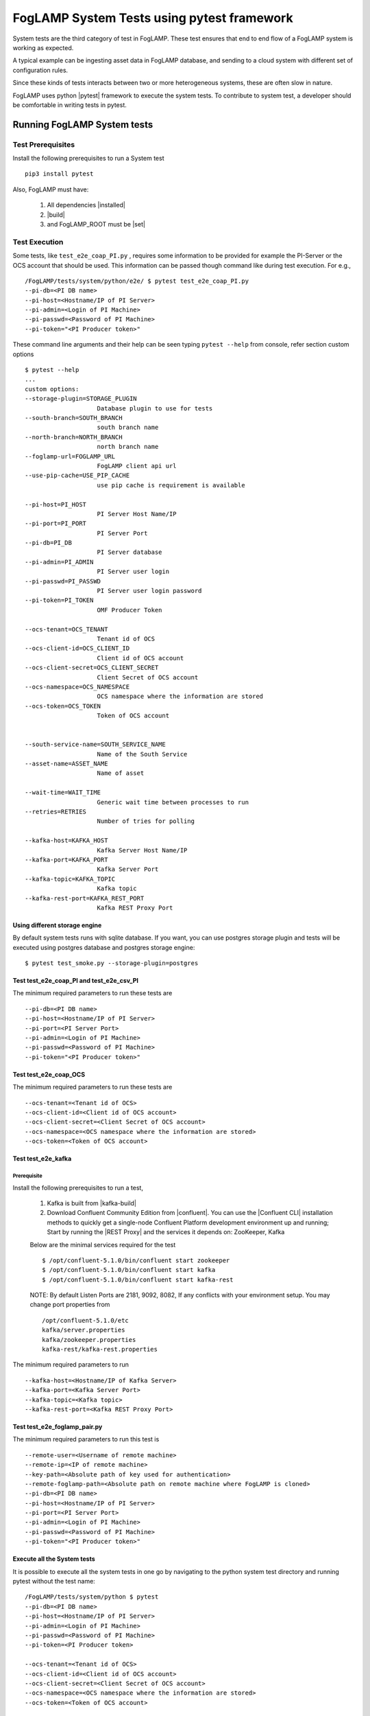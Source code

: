 
.. |pytest| raw:: html

   <a href="https://docs.pytest.org/en/latest/#" target="_blank">pytest</a>

.. |installed| raw:: html

   <a href="https://github.com/foglamp/FogLAMP#build-prerequisites" target="_blank">installed</a>

.. |build| raw:: html

   <a href="https://github.com/foglamp/FogLAMP#build" target="_blank">build</a>

.. |set| raw:: html

   <a href="https://github.com/foglamp/FogLAMP#testing-foglamp-from-your-development-environment" target="_blank">set</a>

.. |kafka-build| raw:: html

   <a href="https://github.com/foglamp/foglamp-north-kafka#build" target="_blank">kafka-build</a>

.. |confluent| raw:: html

   <a href="https://www.confluent.io/download/" target="_blank">confluent</a>

.. |Confluent CLI| raw:: html

   <a href="https://docs.confluent.io/current/cli/command-reference/index.html" target="_blank">Confluent CLI</a>

.. |REST Proxy| raw:: html

   <a href="https://docs.confluent.io/current/kafka-rest/docs/quickstart.html" target="_blank">REST Proxy QuickStart</a>

.. =============================================

*******************************************
FogLAMP System Tests using pytest framework
*******************************************

System tests are the third category of test in FogLAMP. These test ensures that end to end flow of a FogLAMP system is
working as expected.

A typical example can be ingesting asset data in FogLAMP database, and sending to a cloud system with different set of
configuration rules.

Since these kinds of tests interacts between two or more heterogeneous systems, these are often slow in nature.

FogLAMP uses python |pytest| framework to execute the system tests. To contribute to system test, a developer should
be comfortable in writing tests in pytest.

Running FogLAMP System tests
============================

Test Prerequisites
------------------

Install the following prerequisites to run a System test ::

   pip3 install pytest

Also, FogLAMP must have:

   1. All dependencies |installed|
   2. |build|
   3. and FogLAMP_ROOT must be |set|


Test Execution
--------------

Some tests, like ``test_e2e_coap_PI.py`` , requires some information to be provided
for example the PI-Server or the OCS account that should be used. This information can be passed though command
like during test execution. For e.g., ::

    /FogLAMP/tests/system/python/e2e/ $ pytest test_e2e_coap_PI.py
    --pi-db=<PI DB name>
    --pi-host=<Hostname/IP of PI Server>
    --pi-admin=<Login of PI Machine>
    --pi-passwd=<Password of PI Machine>
    --pi-token="<PI Producer token>"

These command line arguments and their help can be seen typing ``pytest --help`` from console, refer section
custom options ::

    $ pytest --help
    ...
    custom options:
    --storage-plugin=STORAGE_PLUGIN
                        Database plugin to use for tests
    --south-branch=SOUTH_BRANCH
                        south branch name
    --north-branch=NORTH_BRANCH
                        north branch name
    --foglamp-url=FOGLAMP_URL
                        FogLAMP client api url
    --use-pip-cache=USE_PIP_CACHE
                        use pip cache is requirement is available

    --pi-host=PI_HOST
                        PI Server Host Name/IP
    --pi-port=PI_PORT
                        PI Server Port
    --pi-db=PI_DB
                        PI Server database
    --pi-admin=PI_ADMIN
                        PI Server user login
    --pi-passwd=PI_PASSWD
                        PI Server user login password
    --pi-token=PI_TOKEN
                        OMF Producer Token

    --ocs-tenant=OCS_TENANT
                        Tenant id of OCS
    --ocs-client-id=OCS_CLIENT_ID
                        Client id of OCS account
    --ocs-client-secret=OCS_CLIENT_SECRET
                        Client Secret of OCS account
    --ocs-namespace=OCS_NAMESPACE
                        OCS namespace where the information are stored
    --ocs-token=OCS_TOKEN
                        Token of OCS account


    --south-service-name=SOUTH_SERVICE_NAME
                        Name of the South Service
    --asset-name=ASSET_NAME
                        Name of asset

    --wait-time=WAIT_TIME
                        Generic wait time between processes to run
    --retries=RETRIES
                        Number of tries for polling

    --kafka-host=KAFKA_HOST
                        Kafka Server Host Name/IP
    --kafka-port=KAFKA_PORT
                        Kafka Server Port
    --kafka-topic=KAFKA_TOPIC
                        Kafka topic
    --kafka-rest-port=KAFKA_REST_PORT
                        Kafka REST Proxy Port

Using different storage engine
~~~~~~~~~~~~~~~~~~~~~~~~~~~~~~

By default system tests runs with sqlite database. If you want, you can use postgres storage plugin and tests will be
executed using postgres database and postgres storage engine::

    $ pytest test_smoke.py --storage-plugin=postgres

Test test_e2e_coap_PI and test_e2e_csv_PI
~~~~~~~~~~~~~~~~~~~~~~~~~~~~~~~~~~~~~~~~~

The minimum required parameters to run these tests are ::

    --pi-db=<PI DB name>
    --pi-host=<Hostname/IP of PI Server>
    --pi-port=<PI Server Port>
    --pi-admin=<Login of PI Machine>
    --pi-passwd=<Password of PI Machine>
    --pi-token="<PI Producer token>"


Test test_e2e_coap_OCS
~~~~~~~~~~~~~~~~~~~~~~

The minimum required parameters to run these tests are ::

    --ocs-tenant=<Tenant id of OCS>
    --ocs-client-id=<Client id of OCS account>
    --ocs-client-secret=<Client Secret of OCS account>
    --ocs-namespace=<OCS namespace where the information are stored>
    --ocs-token=<Token of OCS account>


Test test_e2e_kafka
~~~~~~~~~~~~~~~~~~~

Prerequisite
++++++++++++

Install the following prerequisites to run a test,

  1. Kafka is built from |kafka-build|
  2. Download Confluent Community Edition from |confluent|. You can use the |Confluent CLI| installation methods to quickly get a single-node Confluent Platform development environment up and running; Start by running the |REST Proxy| and the services it depends on: ZooKeeper, Kafka

  Below are the minimal services required for the test ::

    $ /opt/confluent-5.1.0/bin/confluent start zookeeper
    $ /opt/confluent-5.1.0/bin/confluent start kafka
    $ /opt/confluent-5.1.0/bin/confluent start kafka-rest

  NOTE: By default Listen Ports are 2181, 9092, 8082, If any conflicts with your environment setup. You may change port properties from ::

          /opt/confluent-5.1.0/etc
          kafka/server.properties
          kafka/zookeeper.properties
          kafka-rest/kafka-rest.properties

The minimum required parameters to run ::

    --kafka-host=<Hostname/IP of Kafka Server>
    --kafka-port=<Kafka Server Port>
    --kafka-topic=<Kafka topic>
    --kafka-rest-port=<Kafka REST Proxy Port>

Test test_e2e_foglamp_pair.py
~~~~~~~~~~~~~~~~~~~~~~~~~~~~~

The minimum required parameters to run this test is ::

    --remote-user=<Username of remote machine>
    --remote-ip=<IP of remote machine>
    --key-path=<Absolute path of key used for authentication>
    --remote-foglamp-path=<Absolute path on remote machine where FogLAMP is cloned>
    --pi-db=<PI DB name>
    --pi-host=<Hostname/IP of PI Server>
    --pi-port=<PI Server Port>
    --pi-admin=<Login of PI Machine>
    --pi-passwd=<Password of PI Machine>
    --pi-token="<PI Producer token>"

Execute all the System tests
~~~~~~~~~~~~~~~~~~~~~~~~~~~~

It is possible to execute all the system tests in one go by navigating to the python system test directory
and running pytest without the test name::

    /FogLAMP/tests/system/python $ pytest
    --pi-db=<PI DB name>
    --pi-host=<Hostname/IP of PI Server>
    --pi-admin=<Login of PI Machine>
    --pi-passwd=<Password of PI Machine>
    --pi-token=<PI Producer token>

    --ocs-tenant=<Tenant id of OCS>
    --ocs-client-id=<Client id of OCS account>
    --ocs-client-secret=<Client Secret of OCS account>
    --ocs-namespace=<OCS namespace where the information are stored>
    --ocs-token=<Token of OCS account>

    --kafka-host=<Hostname/IP of Kafka Server>
    --kafka-port=<Kafka Server Port>
    --kafka-topic=<Kafka topic>
    --kafka-rest-port=<Kafka REST Proxy Port>

    --remote-user=REMOTE_USER
                        Username on remote machine where FogLAMP will run
    --remote-ip=REMOTE_IP
                        IP of remote machine where FogLAMP will run
    --key-path=KEY_PATH   Path of key file used for authentication to remote
                        machine
    --remote-foglamp-path=REMOTE_FOGLAMP_PATH
                        Path on the remote machine where FogLAMP is clone and
                        built


Console output
++++++++++++++

Console displays the docstring of the test that tells a user what test is running and what are the assertion points, for e.g., ::

    $ pytest test_smoke.py
    ================= test session starts =================
    platform linux -- Python 3.5.3+, pytest-3.6.0, py-1.6.0, pluggy-0.6.0
    rootdir: /FogLAMP/tests/system/python, inifile: pytest.ini
    plugins:
    collected 1 item

    Test system/python/smoke/test_smoke.py Test that data is inserted in FogLAMP
        start_south_coap: Fixture that starts FogLAMP with south coap plugin
        Assertions:
            on endpoint GET /foglamp/asset
            on endpoint GET /foglamp/asset/<asset_name>


Running tests on raspberry pi
~~~~~~~~~~~~~~~~~~~~~~~~~~~~~

The system tests can be also executed on a raspberry pi (Raspbian OS). Test Prerequisites remains the same as above.
The only difference is you run the test using ``python3 -m pytest`` instead of ``pytest``.